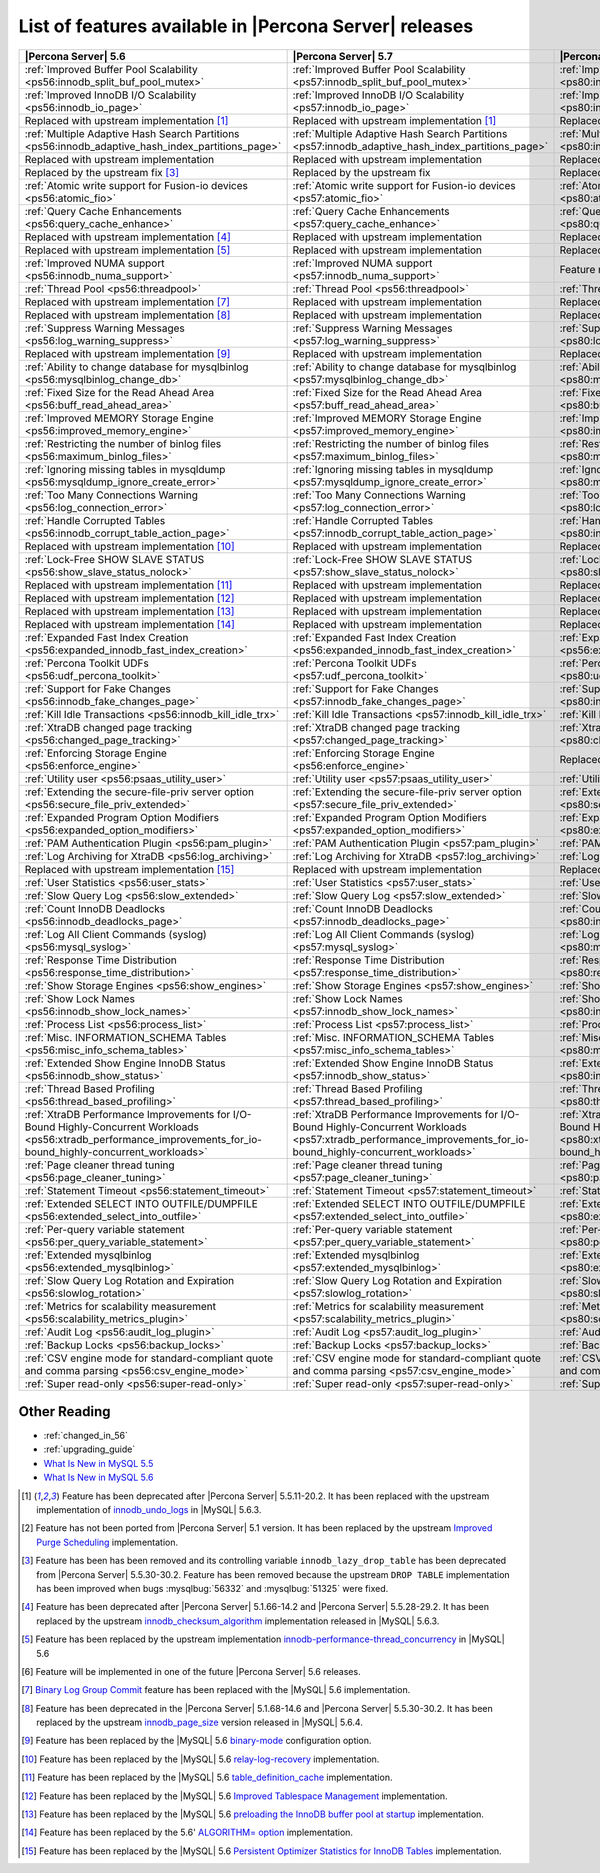 .. _ps_versions_comparison:

=======================================================
List of features available in |Percona Server| releases
=======================================================

.. tabularcolumns:: |p{5cm}|p{5cm}|p{5cm}|

.. list-table::
   :header-rows: 1

   * - |Percona Server| 5.6
     - |Percona Server| 5.7
     - |Percona Server| 8.0
   * - :ref:`Improved Buffer Pool Scalability <ps56:innodb_split_buf_pool_mutex>`
     - :ref:`Improved Buffer Pool Scalability <ps57:innodb_split_buf_pool_mutex>`
     - :ref:`Improved Buffer Pool Scalability <ps80:innodb_split_buf_pool_mutex>`
   * - :ref:`Improved InnoDB I/O Scalability <ps56:innodb_io_page>`
     - :ref:`Improved InnoDB I/O Scalability <ps57:innodb_io_page>`
     - :ref:`Improved InnoDB I/O Scalability <ps80:innodb_io_page>`
   * - |replaced| [#n-1]_
     - |replaced| [#n-1]_
     - |replaced| [#n-1]_
   * - :ref:`Multiple Adaptive Hash Search Partitions <ps56:innodb_adaptive_hash_index_partitions_page>`
     - :ref:`Multiple Adaptive Hash Search Partitions <ps57:innodb_adaptive_hash_index_partitions_page>`
     - :ref:`Multiple Adaptive Hash Search Partitions <ps80:innodb_adaptive_hash_index_partitions_page>`
   * - |replaced|
     - |replaced|
     - |replaced|
   * - Replaced by the upstream fix [#n-3]_
     - Replaced by the upstream fix
     - Replaced by the upstream fix
   * - :ref:`Atomic write support for Fusion-io devices <ps56:atomic_fio>`
     - :ref:`Atomic write support for Fusion-io devices <ps57:atomic_fio>`
     - :ref:`Atomic write support for Fusion-io devices <ps80:atomic_fio>`
   * - :ref:`Query Cache Enhancements <ps56:query_cache_enhance>`
     - :ref:`Query Cache Enhancements <ps57:query_cache_enhance>`
     - :ref:`Query Cache Enhancements <ps80:query_cache_enhance>`
   * - |replaced| [#n-4]_
     - |replaced|
     - |replaced|
   * - |replaced| [#n-5]_
     - |replaced|
     - |replaced|
   * - :ref:`Improved NUMA support <ps56:innodb_numa_support>`
     - :ref:`Improved NUMA support <ps57:innodb_numa_support>`
     - |-implemented|
   * - :ref:`Thread Pool <ps56:threadpool>`
     - :ref:`Thread Pool <ps56:threadpool>`
     - :ref:`Thread Pool <ps56:threadpool>`
   * - |replaced| [#n-7]_
     - |replaced|
     - |replaced|
   * - |replaced| [#n-8]_
     - |replaced|
     - |replaced|
   * - :ref:`Suppress Warning Messages <ps56:log_warning_suppress>`
     - :ref:`Suppress Warning Messages <ps57:log_warning_suppress>`
     - :ref:`Suppress Warning Messages <ps80:log_warning_suppress>`
   * - |replaced| [#n-9]_
     - |replaced|
     - |replaced|
   * - :ref:`Ability to change database for mysqlbinlog <ps56:mysqlbinlog_change_db>`
     - :ref:`Ability to change database for mysqlbinlog <ps57:mysqlbinlog_change_db>`
     - :ref:`Ability to change database for mysqlbinlog <ps80:mysqlbinlog_change_db>`
   * - :ref:`Fixed Size for the Read Ahead Area <ps56:buff_read_ahead_area>`
     - :ref:`Fixed Size for the Read Ahead Area <ps57:buff_read_ahead_area>`
     - :ref:`Fixed Size for the Read Ahead Area <ps80:buff_read_ahead_area>`      
   * - :ref:`Improved MEMORY Storage Engine <ps56:improved_memory_engine>`
     - :ref:`Improved MEMORY Storage Engine <ps57:improved_memory_engine>`
     - :ref:`Improved MEMORY Storage Engine <ps80:improved_memory_engine>`
   * - :ref:`Restricting the number of binlog files <ps56:maximum_binlog_files>`
     - :ref:`Restricting the number of binlog files <ps57:maximum_binlog_files>`
     - :ref:`Restricting the number of binlog files <ps80:maximum_binlog_files>`
   * - :ref:`Ignoring missing tables in mysqldump <ps56:mysqldump_ignore_create_error>`
     - :ref:`Ignoring missing tables in mysqldump <ps57:mysqldump_ignore_create_error>`
     - :ref:`Ignoring missing tables in mysqldump <ps80:mysqldump_ignore_create_error>`
   * - :ref:`Too Many Connections Warning <ps56:log_connection_error>`
     - :ref:`Too Many Connections Warning <ps57:log_connection_error>`
     - :ref:`Too Many Connections Warning <ps80:log_connection_error>`
   * - :ref:`Handle Corrupted Tables <ps56:innodb_corrupt_table_action_page>`
     - :ref:`Handle Corrupted Tables <ps57:innodb_corrupt_table_action_page>`
     - :ref:`Handle Corrupted Tables <ps80:innodb_corrupt_table_action_page>`
   * - |replaced| [#n-10]_
     - |replaced|
     - |replaced|
   * - :ref:`Lock-Free SHOW SLAVE STATUS <ps56:show_slave_status_nolock>`
     - :ref:`Lock-Free SHOW SLAVE STATUS <ps57:show_slave_status_nolock>`
     - :ref:`Lock-Free SHOW SLAVE STATUS <ps80:show_slave_status_nolock>`
   * - |replaced| [#n-11]_
     - |replaced|
     - |replaced|
   * - |replaced| [#n-12]_
     - |replaced|
     - |replaced|
   * - |replaced| [#n-13]_
     - |replaced|
     - |replaced|
   * - |replaced| [#n-14]_
     - |replaced|
     - |replaced|
   * - :ref:`Expanded Fast Index Creation <ps56:expanded_innodb_fast_index_creation>`
     - :ref:`Expanded Fast Index Creation <ps56:expanded_innodb_fast_index_creation>`
     - :ref:`Expanded Fast Index Creation <ps56:expanded_innodb_fast_index_creation>`
   * - :ref:`Percona Toolkit UDFs <ps56:udf_percona_toolkit>`
     - :ref:`Percona Toolkit UDFs <ps57:udf_percona_toolkit>`
     - :ref:`Percona Toolkit UDFs <ps80:udf_percona_toolkit>`
   * - :ref:`Support for Fake Changes <ps56:innodb_fake_changes_page>`
     - :ref:`Support for Fake Changes <ps57:innodb_fake_changes_page>`
     - :ref:`Support for Fake Changes <ps80:innodb_fake_changes_page>`
   * - :ref:`Kill Idle Transactions <ps56:innodb_kill_idle_trx>`
     - :ref:`Kill Idle Transactions <ps57:innodb_kill_idle_trx>`
     - :ref:`Kill Idle Transactions <ps80:innodb_kill_idle_trx>`
   * - :ref:`XtraDB changed page tracking <ps56:changed_page_tracking>`
     - :ref:`XtraDB changed page tracking <ps57:changed_page_tracking>`
     - :ref:`XtraDB changed page tracking <ps80:changed_page_tracking>`
   * - :ref:`Enforcing Storage Engine <ps56:enforce_engine>`
     - :ref:`Enforcing Storage Engine <ps56:enforce_engine>`
     - |replaced|
   * - :ref:`Utility user <ps56:psaas_utility_user>`
     - :ref:`Utility user <ps57:psaas_utility_user>`
     - :ref:`Utility user <ps80:psaas_utility_user>`
   * - :ref:`Extending the secure-file-priv server option <ps56:secure_file_priv_extended>`
     - :ref:`Extending the secure-file-priv server option <ps57:secure_file_priv_extended>`
     - :ref:`Extending the secure-file-priv server option <ps80:secure_file_priv_extended>`
   * - :ref:`Expanded Program Option Modifiers <ps56:expanded_option_modifiers>`
     - :ref:`Expanded Program Option Modifiers <ps57:expanded_option_modifiers>`
     - :ref:`Expanded Program Option Modifiers <ps80:expanded_option_modifiers>`
   * - :ref:`PAM Authentication Plugin <ps56:pam_plugin>`
     - :ref:`PAM Authentication Plugin <ps57:pam_plugin>`
     - :ref:`PAM Authentication Plugin <ps80:pam_plugin>`
   * - :ref:`Log Archiving for XtraDB <ps56:log_archiving>`
     - :ref:`Log Archiving for XtraDB <ps57:log_archiving>`
     - :ref:`Log Archiving for XtraDB <ps80:log_archiving>`
   * - |replaced| [#n-15]_
     - |replaced|
     - |replaced|
   * - :ref:`User Statistics <ps56:user_stats>`
     - :ref:`User Statistics <ps57:user_stats>`
     - :ref:`User Statistics <ps80:user_stats>`
   * - :ref:`Slow Query Log <ps56:slow_extended>`
     - :ref:`Slow Query Log <ps57:slow_extended>`
     - :ref:`Slow Query Log <ps80:slow_extended>`
   * - :ref:`Count InnoDB Deadlocks <ps56:innodb_deadlocks_page>`
     - :ref:`Count InnoDB Deadlocks <ps57:innodb_deadlocks_page>`
     - :ref:`Count InnoDB Deadlocks <ps80:innodb_deadlocks_page>`
   * - :ref:`Log All Client Commands (syslog) <ps56:mysql_syslog>`
     - :ref:`Log All Client Commands (syslog) <ps57:mysql_syslog>`
     - :ref:`Log All Client Commands (syslog) <ps80:mysql_syslog>`
   * - :ref:`Response Time Distribution <ps56:response_time_distribution>`
     - :ref:`Response Time Distribution <ps57:response_time_distribution>`
     - :ref:`Response Time Distribution <ps80:response_time_distribution>`
   * - :ref:`Show Storage Engines <ps56:show_engines>`
     - :ref:`Show Storage Engines <ps57:show_engines>`
     - :ref:`Show Storage Engines <ps80:show_engines>`
   * - :ref:`Show Lock Names <ps56:innodb_show_lock_names>`
     - :ref:`Show Lock Names <ps57:innodb_show_lock_names>`
     - :ref:`Show Lock Names <ps80:innodb_show_lock_names>`
   * - :ref:`Process List <ps56:process_list>`
     - :ref:`Process List <ps57:process_list>`
     - :ref:`Process List <ps80:process_list>`
   * - :ref:`Misc. INFORMATION_SCHEMA Tables <ps56:misc_info_schema_tables>`
     - :ref:`Misc. INFORMATION_SCHEMA Tables <ps57:misc_info_schema_tables>`
     - :ref:`Misc. INFORMATION_SCHEMA Tables <ps80:misc_info_schema_tables>`
   * - :ref:`Extended Show Engine InnoDB Status <ps56:innodb_show_status>`
     - :ref:`Extended Show Engine InnoDB Status <ps57:innodb_show_status>`
     - :ref:`Extended Show Engine InnoDB Status <ps80:innodb_show_status>`
   * - :ref:`Thread Based Profiling <ps56:thread_based_profiling>`
     - :ref:`Thread Based Profiling <ps57:thread_based_profiling>`
     - :ref:`Thread Based Profiling <ps80:thread_based_profiling>`
   * - :ref:`XtraDB Performance Improvements for I/O-Bound Highly-Concurrent Workloads <ps56:xtradb_performance_improvements_for_io-bound_highly-concurrent_workloads>`
     - :ref:`XtraDB Performance Improvements for I/O-Bound Highly-Concurrent Workloads <ps57:xtradb_performance_improvements_for_io-bound_highly-concurrent_workloads>`
     - :ref:`XtraDB Performance Improvements for I/O-Bound Highly-Concurrent Workloads <ps80:xtradb_performance_improvements_for_io-bound_highly-concurrent_workloads>`
   * - :ref:`Page cleaner thread tuning <ps56:page_cleaner_tuning>`
     - :ref:`Page cleaner thread tuning <ps57:page_cleaner_tuning>`
     - :ref:`Page cleaner thread tuning <ps80:page_cleaner_tuning>`
   * - :ref:`Statement Timeout <ps56:statement_timeout>`
     - :ref:`Statement Timeout <ps57:statement_timeout>`
     - :ref:`Statement Timeout <ps80:statement_timeout>`
   * - :ref:`Extended SELECT INTO OUTFILE/DUMPFILE <ps56:extended_select_into_outfile>`
     - :ref:`Extended SELECT INTO OUTFILE/DUMPFILE <ps57:extended_select_into_outfile>`
     - :ref:`Extended SELECT INTO OUTFILE/DUMPFILE <ps80:extended_select_into_outfile>`
   * - :ref:`Per-query variable statement <ps56:per_query_variable_statement>`
     - :ref:`Per-query variable statement <ps57:per_query_variable_statement>`
     - :ref:`Per-query variable statement <ps80:per_query_variable_statement>`
   * - :ref:`Extended mysqlbinlog <ps56:extended_mysqlbinlog>`
     - :ref:`Extended mysqlbinlog <ps57:extended_mysqlbinlog>`
     - :ref:`Extended mysqlbinlog <ps80:extended_mysqlbinlog>`
   * - :ref:`Slow Query Log Rotation and Expiration <ps56:slowlog_rotation>`
     - :ref:`Slow Query Log Rotation and Expiration <ps57:slowlog_rotation>`
     - :ref:`Slow Query Log Rotation and Expiration <ps80:slowlog_rotation>`
   * - :ref:`Metrics for scalability measurement <ps56:scalability_metrics_plugin>`
     - :ref:`Metrics for scalability measurement <ps57:scalability_metrics_plugin>`
     - :ref:`Metrics for scalability measurement <ps80:scalability_metrics_plugin>`
   * - :ref:`Audit Log <ps56:audit_log_plugin>`
     - :ref:`Audit Log <ps57:audit_log_plugin>`
     - :ref:`Audit Log <ps80:audit_log_plugin>`
   * - :ref:`Backup Locks <ps56:backup_locks>`
     - :ref:`Backup Locks <ps57:backup_locks>`
     - :ref:`Backup Locks <ps80:backup_locks>`
   * - :ref:`CSV engine mode for standard-compliant quote and comma parsing <ps56:csv_engine_mode>`
     - :ref:`CSV engine mode for standard-compliant quote and comma parsing <ps57:csv_engine_mode>`
     - :ref:`CSV engine mode for standard-compliant quote and comma parsing <ps80:csv_engine_mode>`
   * - :ref:`Super read-only <ps56:super-read-only>`
     - :ref:`Super read-only <ps57:super-read-only>`
     - :ref:`Super read-only <ps80:super-read-only>`

Other Reading
=============

* :ref:`changed_in_56`
* :ref:`upgrading_guide`
* `What Is New in MySQL 5.5 <http://dev.mysql.com/doc/refman/5.5/en/mysql-nutshell.html>`_
* `What Is New in MySQL 5.6 <http://dev.mysql.com/doc/refman/5.6/en/mysql-nutshell.html>`_

.. [#n-1] Feature has been deprecated after |Percona Server| 5.5.11-20.2. It has been replaced with the upstream implementation of `innodb_undo_logs <https://dev.mysql.com/doc/refman/5.6/en/innodb-parameters.html#sysvar_innodb_undo_logs>`_ in |MySQL| 5.6.3.
.. [#n-2] Feature has not been ported from |Percona Server| 5.1 version. It has been replaced by the upstream `Improved Purge Scheduling <https://dev.mysql.com/doc/refman/5.6/en/innodb-performance.html#innodb-improved-purge-scheduling>`_ implementation.
.. [#n-3] Feature has been has been removed and its controlling variable ``innodb_lazy_drop_table`` has been deprecated from |Percona Server| 5.5.30-30.2. Feature has been removed because the upstream ``DROP TABLE`` implementation has been improved when bugs :mysqlbug:`56332` and :mysqlbug:`51325` were fixed.
.. [#n-4] Feature has been deprecated after |Percona Server| 5.1.66-14.2 and |Percona Server| 5.5.28-29.2. It has been replaced by the upstream `innodb_checksum_algorithm <http://dev.mysql.com/doc/refman/5.6/en/innodb-parameters.html#sysvar_innodb_checksum_algorithm>`_ implementation released in |MySQL| 5.6.3.
.. [#n-5] Feature has been replaced by the upstream implementation `innodb-performance-thread_concurrency <https://dev.mysql.com/doc/refman/5.6/en/innodb-performance.html#innodb-performance-thread_concurrency>`_ in |MySQL| 5.6
.. [#n-6] Feature will be implemented in one of the future |Percona Server| 5.6 releases. 
.. [#n-7] `Binary Log Group Commit <http://mysqlmusings.blogspot.se/2012/06/binary-log-group-commit-in-mysql-56.html>`_ feature has been replaced with the |MySQL| 5.6 implementation. 
.. [#n-8] Feature has been deprecated in the |Percona Server| 5.1.68-14.6 and |Percona Server| 5.5.30-30.2. It has been replaced by the upstream `innodb_page_size <http://dev.mysql.com/doc/refman/5.6/en/innodb-parameters.html#sysvar_innodb_page_size>`_ version released in |MySQL| 5.6.4.
.. [#n-9] Feature has been replaced by the |MySQL| 5.6 `binary-mode <http://dev.mysql.com/doc/refman/5.6/en/mysql-command-options.html#option_mysql_binary-mode>`_ configuration option.
.. [#n-10] Feature has been replaced by the |MySQL| 5.6 `relay-log-recovery <http://dev.mysql.com/doc/refman/5.6/en/replication-options-slave.html#option_mysqld_relay-log-recovery>`_ implementation.
.. [#n-11] Feature has been replaced by the |MySQL| 5.6 `table_definition_cache <https://dev.mysql.com/doc/refman/5.6/en/server-system-variables.html#sysvar_table_definition_cache>`_ implementation.
.. [#n-12] Feature has been replaced by the |MySQL| 5.6 `Improved Tablespace Management <https://dev.mysql.com/doc/refman/5.6/en/innodb-performance.html#innodb-tablespace-management>`_ implementation.
.. [#n-13] Feature has been replaced by the |MySQL| 5.6 `preloading the InnoDB buffer pool at startup <https://dev.mysql.com/doc/refman/5.6/en/innodb-performance.html#innodb-preload-buffer-pool>`_ implementation.
.. [#n-14] Feature has been replaced by the 5.6' `ALGORITHM= option <http://dev.mysql.com/doc/refman/5.6/en/alter-table.html>`_ implementation. 
.. [#n-15] Feature has been replaced by the |MySQL| 5.6 `Persistent Optimizer Statistics for InnoDB Tables <https://dev.mysql.com/doc/refman/5.6/en/innodb-performance.html#innodb-persistent-stats>`_ implementation.

.. |replaced| replace:: Replaced with upstream implementation
.. |-implemented| replace:: Feature not implemented
